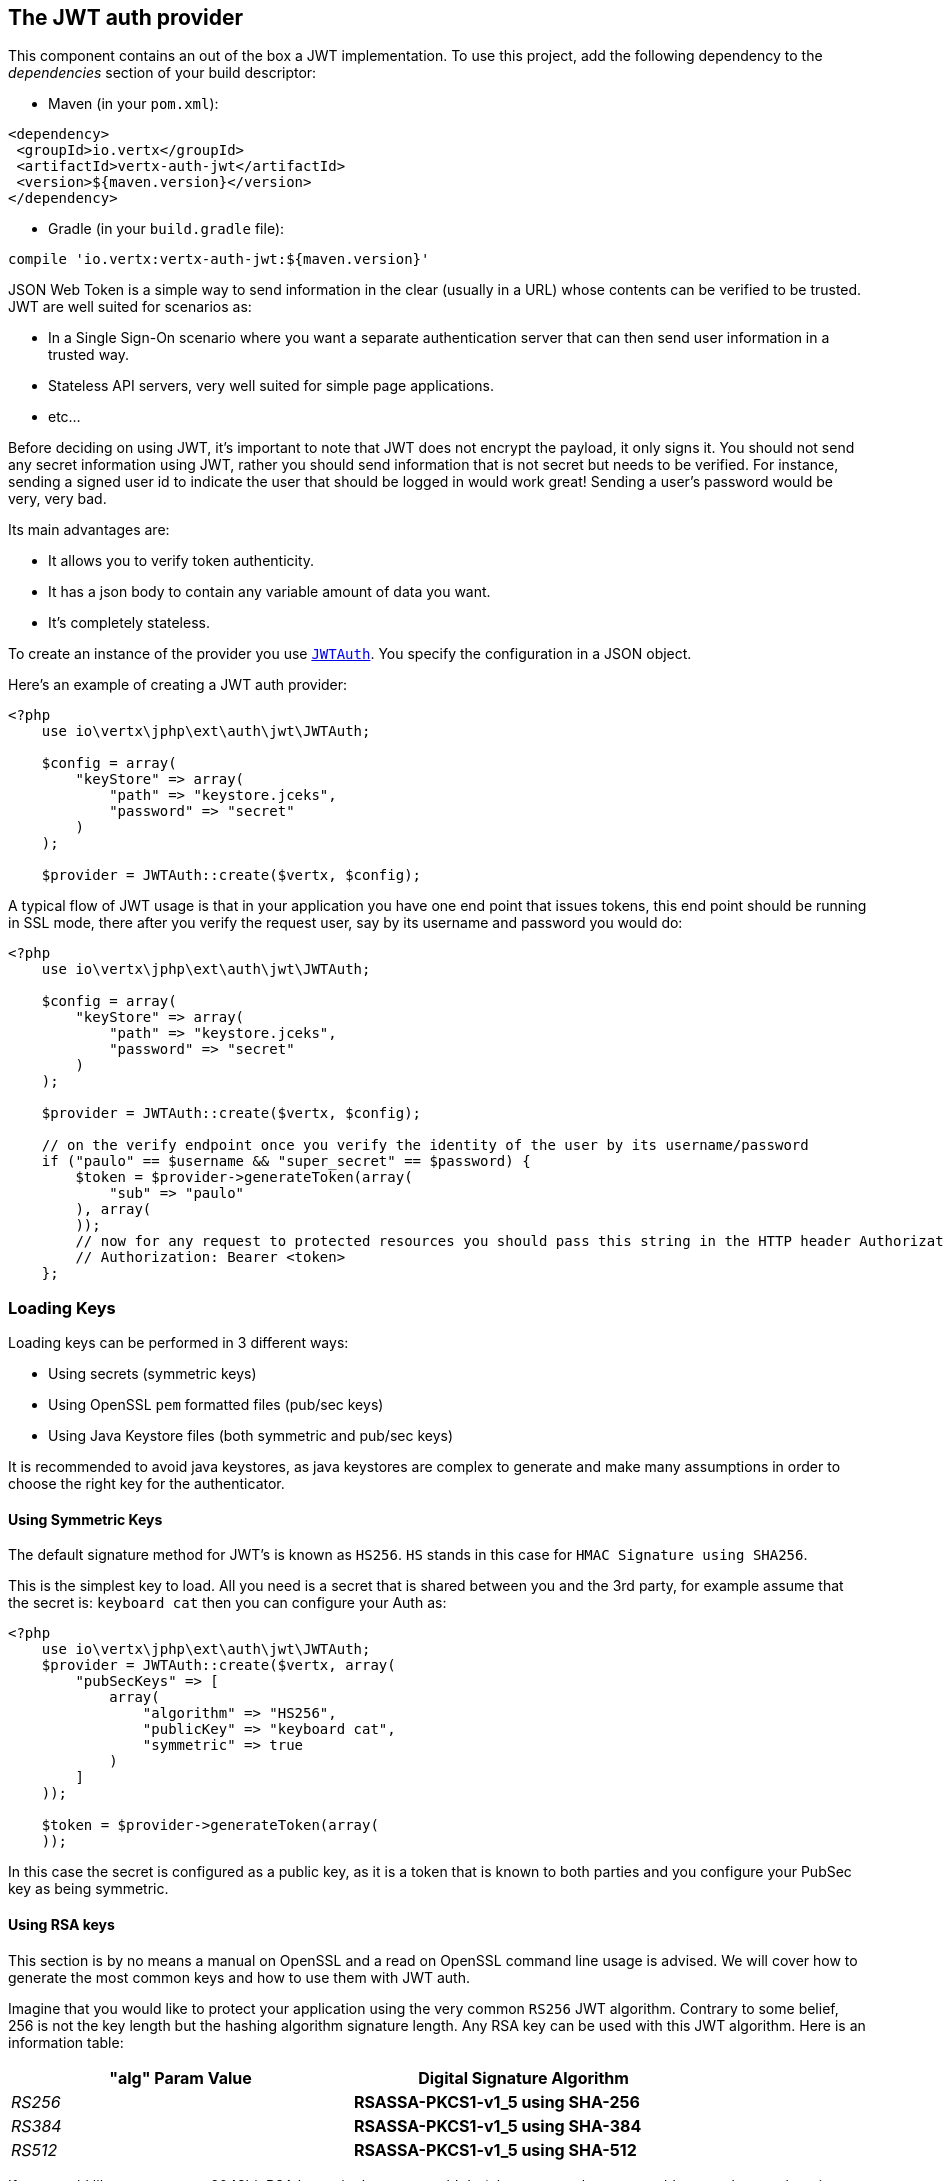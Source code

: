 == The JWT auth provider

This component contains an out of the box a JWT implementation. To use this project, add the following
dependency to the _dependencies_ section of your build descriptor:

* Maven (in your `pom.xml`):

[source,xml,subs="+attributes"]
----
<dependency>
 <groupId>io.vertx</groupId>
 <artifactId>vertx-auth-jwt</artifactId>
 <version>${maven.version}</version>
</dependency>
----

* Gradle (in your `build.gradle` file):

[source,groovy,subs="+attributes"]
----
compile 'io.vertx:vertx-auth-jwt:${maven.version}'
----

JSON Web Token is a simple way to send information in the clear (usually in a URL) whose contents can be
verified to
be trusted. JWT are well suited for scenarios as:

* In a Single Sign-On scenario where you want a separate authentication server that can then send user
information in a trusted way.
* Stateless API servers, very well suited for simple page applications.
* etc...

Before deciding on using JWT, it's important to note that JWT does not encrypt the payload, it only signs it. You
should not send any secret information using JWT, rather you should send information that is not secret but needs to
be verified. For instance, sending a signed user id to indicate the user that should be logged in would work great!
Sending a user's password would be very, very bad.

Its main advantages are:

* It allows you to verify token authenticity.
* It has a json body to contain any variable amount of data you want.
* It's completely stateless.

To create an instance of the provider you use `link:https://vertx.okou.tk/phpdoc/vertx-auth-jwt-jphp/classes/io.vertx.jphp.ext.auth.jwt.JWTAuth.html[JWTAuth]`. You specify the configuration
in a JSON object.

Here's an example of creating a JWT auth provider:

[source,java]
----
<?php
    use io\vertx\jphp\ext\auth\jwt\JWTAuth;

    $config = array(
        "keyStore" => array(
            "path" => "keystore.jceks",
            "password" => "secret"
        )
    );

    $provider = JWTAuth::create($vertx, $config);

----

A typical flow of JWT usage is that in your application you have one end point that issues tokens, this end point
should be running in SSL mode, there after you verify the request user, say by its username and password you would
do:

[source,java]
----
<?php
    use io\vertx\jphp\ext\auth\jwt\JWTAuth;

    $config = array(
        "keyStore" => array(
            "path" => "keystore.jceks",
            "password" => "secret"
        )
    );

    $provider = JWTAuth::create($vertx, $config);

    // on the verify endpoint once you verify the identity of the user by its username/password
    if ("paulo" == $username && "super_secret" == $password) {
        $token = $provider->generateToken(array(
            "sub" => "paulo"
        ), array(
        ));
        // now for any request to protected resources you should pass this string in the HTTP header Authorization as:
        // Authorization: Bearer <token>
    };

----

=== Loading Keys

Loading keys can be performed in 3 different ways:

* Using secrets (symmetric keys)
* Using OpenSSL `pem` formatted files (pub/sec keys)
* Using Java Keystore files (both symmetric and pub/sec keys)

It is recommended to avoid java keystores, as java keystores are complex to generate and make many assumptions in order
to choose the right key for the authenticator.

==== Using Symmetric Keys

The default signature method for JWT's is known as `HS256`. `HS` stands in this case for `HMAC Signature using SHA256`.

This is the simplest key to load. All you need is a secret that is shared between you and the 3rd party, for example
assume that the secret is: `keyboard cat` then you can configure your Auth as:

[source,java]
----
<?php
    use io\vertx\jphp\ext\auth\jwt\JWTAuth;
    $provider = JWTAuth::create($vertx, array(
        "pubSecKeys" => [
            array(
                "algorithm" => "HS256",
                "publicKey" => "keyboard cat",
                "symmetric" => true
            )
        ]
    ));

    $token = $provider->generateToken(array(
    ));

----

In this case the secret is configured as a public key, as it is a token that is known to both parties and you configure
your PubSec key as being symmetric.


==== Using RSA keys

This section is by no means a manual on OpenSSL and a read on OpenSSL command line usage is advised. We will cover
how to generate the most common keys and how to use them with JWT auth.

Imagine that you would like to protect your application using the very common `RS256` JWT algorithm. Contrary to some
belief, 256 is not the key length but the hashing algorithm signature length. Any RSA key can be used with this JWT
algorithm. Here is an information table:

[width="80%",cols="e,>s",options="header"]
|=========================================================
|"alg" Param Value |Digital Signature Algorithm

|RS256 |RSASSA-PKCS1-v1_5 using SHA-256

|RS384 |RSASSA-PKCS1-v1_5 using SHA-384

|RS512 |RSASSA-PKCS1-v1_5 using SHA-512

|=========================================================

If you would like to generate a 2048bit RSA key pair, then you would do (please remember **not** to add a passphrase
otherwise you will not be able to read the private key in the JWT auth):

----
openssl genrsa -out private.pem 2048
----

You can observe that the key is correct as the file content is similar to this:

----
-----BEGIN RSA PRIVATE KEY-----
MIIEowIBAAKCAQEAxPSbCQY5mBKFDIn1kggvWb4ChjrctqD4nFnJOJk4mpuZ/u3h
...
e4k0yN3F1J1DVlqYWJxaIMzxavQsi9Hz4p2JgyaZMDGB6kGixkMo
-----END RSA PRIVATE KEY-----
----

The standard JDK cannot read this file as is, so we **must** convert it to PKCS8 format first:

----
openssl pkcs8 -topk8 -inform PEM -in private.pem -out private_key.pem -nocrypt
----

Now the new file `private_key.pem` which resembles the original one contains:

----
-----BEGIN PRIVATE KEY-----
MIIEvQIBADANBgkqhkiG9w0BAQEFAASCBKcwggSjAgEAAoIBAQDE9JsJBjmYEoUM
...
0fPinYmDJpkwMYHqQaLGQyg=
-----END PRIVATE KEY-----
----

If we are verifying tokens only (you will only need the private_key.pem file) however at some point you will need to
issue tokens too, so you will a public key. In this case you need to extract the public key from the private key file:

----
openssl rsa -in private.pem -outform PEM -pubout -out public.pem
----

And you should see that the content of the file is similar to this:

----
-----BEGIN PUBLIC KEY-----
MIIBIjANBgkqhkiG9w0BAQEFAAOCAQ8AMIIBCgKCAQEAxPSbCQY5mBKFDIn1kggv
...
qwIDAQAB
-----END PUBLIC KEY-----
----

Now you can use this to issue or validate tokens:

[source,java]
----
Code not translatable
----

Do note that all the lines `-----BEGIN ...` and `-----END...` should be stripped from the string to be passed to the
configuration.

==== Using EC keys

Elliptic Curse keys are also supported, however the default JDK has some limitations on the features that can be used.

The usage is very similar to RSA, first you create a private key:

----
openssl ecparam -name secp256r1 -genkey -out private.pem
----

So you will get something similar to this:

----
-----BEGIN EC PARAMETERS-----
BggqhkjOPQMBBw==
-----END EC PARAMETERS-----
-----BEGIN EC PRIVATE KEY-----
MHcCAQEEIMZGaqZDTHL+IzFYEWLIYITXpGzOJuiQxR2VNGheq7ShoAoGCCqGSM49
AwEHoUQDQgAEG1O9LCrP6hg3Y9q68+LF0q48UcOkwVKE1ax0b56wjVusf3qnuFO2
/+XHKKhtzEavvFMeXRQ+ZVEqM0yGNb04qw==
-----END EC PRIVATE KEY-----
----

However the JDK prefers PKCS8 format so we must convert:

----
openssl pkcs8 -topk8 -nocrypt -in private.pem -out private_key.pem
----

Which will give you a key similar to this:

----
-----BEGIN PRIVATE KEY-----
MIGHAgEAMBMGByqGSM49AgEGCCqGSM49AwEHBG0wawIBAQQgxkZqpkNMcv4jMVgR
YshghNekbM4m6JDFHZU0aF6rtKGhRANCAAQbU70sKs/qGDdj2rrz4sXSrjxRw6TB
UoTVrHRvnrCNW6x/eqe4U7b/5ccoqG3MRq+8Ux5dFD5lUSozTIY1vTir
-----END PRIVATE KEY-----
----

Using the private key you can already generate tokens:

[source,java]
-----
Code not translatable
-----

So in order to validate the tokens you will need a public key:

----
openssl ec -in private.pem -pubout -out public.pem
----

So you can do all operations with it:

[source,java]
----
Code not translatable
----

==== The JWT keystore file

If you prefer to use Java Keystores, then you can do it either.

This auth provider requires a keystore in the classpath or in the filesystem with either a
`https://docs.oracle.com/javase/8/docs/api/javax/crypto/Mac.html[javax.crypto.Mac]`
or a `https://docs.oracle.com/javase/8/docs/api/java/security/Signature.html[java.security.Signature]` in order to
sign and verify the generated tokens.

The implementation will, by default, look for the following aliases, however not all are required to be present. As
a good practice `HS256` should be present:
----
`HS256`:: HMAC using SHA-256 hash algorithm
`HS384`:: HMAC using SHA-384 hash algorithm
`HS512`:: HMAC using SHA-512 hash algorithm
`RS256`:: RSASSA using SHA-256 hash algorithm
`RS384`:: RSASSA using SHA-384 hash algorithm
`RS512`:: RSASSA using SHA-512 hash algorithm
`ES256`:: ECDSA using P-256 curve and SHA-256 hash algorithm
`ES384`:: ECDSA using P-384 curve and SHA-384 hash algorithm
`ES512`:: ECDSA using P-521 curve and SHA-512 hash algorithm
----

When no keystore is provided the implementation falls back in unsecure mode and signatures will not be verified, this
is useful for the cases where the payload if signed and or encrypted by external means.

===== Generate a new Keystore file

The only required tool to generate a keystore file is `keytool`, you can now specify which algorithms you need by
running:

----
keytool -genseckey -keystore keystore.jceks -storetype jceks -storepass secret -keyalg HMacSHA256 -keysize 2048 -alias HS256 -keypass secret
keytool -genseckey -keystore keystore.jceks -storetype jceks -storepass secret -keyalg HMacSHA384 -keysize 2048 -alias HS384 -keypass secret
keytool -genseckey -keystore keystore.jceks -storetype jceks -storepass secret -keyalg HMacSHA512 -keysize 2048 -alias HS512 -keypass secret
keytool -genkey -keystore keystore.jceks -storetype jceks -storepass secret -keyalg RSA -keysize 2048 -alias RS256 -keypass secret -sigalg SHA256withRSA -dname "CN=,OU=,O=,L=,ST=,C=" -validity 360
keytool -genkey -keystore keystore.jceks -storetype jceks -storepass secret -keyalg RSA -keysize 2048 -alias RS384 -keypass secret -sigalg SHA384withRSA -dname "CN=,OU=,O=,L=,ST=,C=" -validity 360
keytool -genkey -keystore keystore.jceks -storetype jceks -storepass secret -keyalg RSA -keysize 2048 -alias RS512 -keypass secret -sigalg SHA512withRSA -dname "CN=,OU=,O=,L=,ST=,C=" -validity 360
keytool -genkeypair -keystore keystore.jceks -storetype jceks -storepass secret -keyalg EC -keysize 256 -alias ES256 -keypass secret -sigalg SHA256withECDSA -dname "CN=,OU=,O=,L=,ST=,C=" -validity 360
keytool -genkeypair -keystore keystore.jceks -storetype jceks -storepass secret -keyalg EC -keysize 384 -alias ES384 -keypass secret -sigalg SHA384withECDSA -dname "CN=,OU=,O=,L=,ST=,C=" -validity 360
keytool -genkeypair -keystore keystore.jceks -storetype jceks -storepass secret -keyalg EC -keysize 521 -alias ES512 -keypass secret -sigalg SHA512withECDSA -dname "CN=,OU=,O=,L=,ST=,C=" -validity 360
----

=== Read only tokens

If you need to consume JWT tokens issues by third parties you probably won't have the private key with you, in that
case all you need to have is a public key im PEM format.

[source,php]
----
<?php
    use io\vertx\jphp\ext\auth\jwt\JWTAuth;

    $config = array(
        "pubSecKeys" => [
            array(
                "algorithm" => "RS256",
                "publicKey" => "BASE64-ENCODED-PUBLIC_KEY"
            )
        ]
    );

    $provider = JWTAuth::create($vertx, $config);

----

== AuthN/AuthZ with JWT

A common scenario when developing for example micro services is that you want you application to consume APIs. These
api's are not meant to be consumed by humans so we should remove all the interactive part of authenticating the
consumer out of the picture.

In this scenario one can use HTTP as the protocol to consume this API and the HTTP protocol already defines that there
is a header `Authorization` that should be used for passing authorization information. In most cases you will see that
tokens are sent as bearer tokens, i.e.: `Authorization: Bearer some+base64+string`.

=== Authenticating (AuthN)

For this provider a user is authenticated if the token passes the signature checks and that the token is not expired.
For this reason it is imperative that private keys are kept private and not copy pasted across project since it would
be a security hole.

[source,php]
----
<?php
    // This string is what you see after the string "Bearer" in the
    // HTTP Authorization header
    $jwtAuth->authenticate(array(
        "jwt" => "BASE64-ENCODED-STRING"
    ), function ($res, $res_err) {
        if ($res != null) {
            $theUser = $res;
        } else {
            // Failed!
        };
    });

----

In a nutshell the provider is checking for several things:

* token signature is valid against internal private key
* fields: `exp`, `iat`, `nbf`, `audience`, `issuer` are valid according to the config

If all these are valid then the token is considered good and a user object is returned.

While the fields `exp`, `iat` and `nbf` are simple timestamp checks only `exp` can be configured to be ignored:

[source,php]
----
<?php

    // This string is what you see after the string "Bearer" in the
    // HTTP Authorization header

    // In this case we are forcing the provider to ignore the `exp` field
    $jwtAuth->authenticate(array(
        "jwt" => "BASE64-ENCODED-STRING",
        "options" => array(
            "ignoreExpiration" => true
        )
    ), function ($res, $res_err) {
        if ($res != null) {
            $theUser = $res;
        } else {
            // Failed!
        };
    });

----

In order to verify the `aud` field one needs to pass the options like before:

[source,php]
----
<?php

    // This string is what you see after the string "Bearer" in the
    // HTTP Authorization header

    // In this case we are forcing the provider to ignore the `exp` field
    $jwtAuth->authenticate(array(
        "jwt" => "BASE64-ENCODED-STRING",
        "options" => array(
            "audience" => [
                "paulo@server.com"
            ]
        )
    ), function ($res, $res_err) {
        if ($res != null) {
            $theUser = $res;
        } else {
            // Failed!
        };
    });

----

And the same for the issuer:

[source,php]
----
<?php

    // This string is what you see after the string "Bearer" in the
    // HTTP Authorization header

    // In this case we are forcing the provider to ignore the `exp` field
    $jwtAuth->authenticate(array(
        "jwt" => "BASE64-ENCODED-STRING",
        "options" => array(
            "issuer" => "mycorp.com"
        )
    ), function ($res, $res_err) {
        if ($res != null) {
            $theUser = $res;
        } else {
            // Failed!
        };
    });

----

=== Authorizing (AuthZ)

Once a token is parsed and is valid we can use it to perform authorization tasks. The most simple is to verify if a
user has a specific authority. In this case one needs to to:

[source,php]
----
<?php
    $user->isAuthorised("create-report", function ($res, $res_err) {
        if ($res != null && $res) {
            // Yes the user can create reports
        };
    });

----

By default the provider will lookup under the key `permissions` but like the other providers one can extend the
concept to authorities to roles by using the `:` as a splitter, so `role:authority` can be used to lookup the token.

Since JWT are quite free form and there is no standard on where to lookup for the claims the location can be
configured to use something else than `permissions`, for example one can even lookup under a path like this:

[source,php]
----
<?php
    use io\vertx\jphp\ext\auth\jwt\JWTAuth;

    $config = array(
        "public-key" => "BASE64-ENCODED-PUBLIC_KEY",
        "permissionsClaimKey" => "realm_access/roles"
    );

    $provider = JWTAuth::create($vertx, $config);

----

So in this example we configure the JWT to work with Keycloak token format. In this case the claims will be checked
under the path `realm_access/roles` rather than `permissions`.

=== Validating Tokens

When the method `authenticate` is invoked, the token is validated against the `JWTOptions` provided during the
initialization. The validation performs the following steps:

1. if `ignoreExpiration` (default is false) is false then the token is checked for expiration, this will check the
  fields: `exp`, `iat` and `nbf`. Since sometimes clocks are not reliable, it is possible to configure some `leeway`
  to be applied to the dates so we allow some grace period if the dates are outside the required limits.
2. if `audience` is provided, then the token `aud` is checked against the configured one and all configured audiences
  must be in the token.
3. if `issuer` is configured, then the tokens `iss` is checked against the configured one.

Once these validations complete a JWTUser object is then returned, the object is configured with a reference to the
permission claims key provided in the configuration. This value is used later when doing authorization. The value
corresponds to the json path where authorities should be checked.

=== Customizing Token Generation

In the same way tokens are validated, the generation is initially configured during the initialization.

When generating a token an optional extra parameter can be supplied to control the token generation, this is a
`JWTOptions` object. The token signature algorithm (default HS256) can be configured using the property `algorithm`.
In this case a lookup for a key that corresponds to the algorithm is performed and used to sign.

Token headers can be added by specifying any extra headers to be merged with the default ones using the options `headers`
property.

Sometimes it might be useful to issue tokens without a timestamp (test, development time for example) in this case the
property `noTimestamp` should be set to true (default false). This means that there is no `iat` field in the token.

Token expiration is controlled by the property `expiresInSeconds`, by default there is no expiration. Other control
fields `audience`, `issuer` and `subject` are then picked from the config is available and added to the token metadata.

Finally the token is signed and encoded in the correct format.

@author <a href="mailto:julien@julienviet.com">Julien Viet</a>
@author <a href="http://tfox.org">Tim Fox</a>
@author <a href="mailto:pmlopes@gmail.com">Paulo Lopes</a>